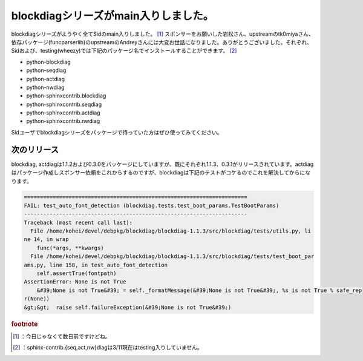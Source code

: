 ﻿blockdiagシリーズがmain入りしました。
##################################################


blockdiagシリーズがようやく全てSidのmain入りしました。 [#]_  スポンサーをお願いした岩松さん、upstreamのtk0miyaさん、依存パッケージ(funcparserlib)のupstreamのAndreyさんには大変お世話になりました。ありがとうございました。それぞれ、Sidおよび、testing(wheezy)では下記のパッケージ名でインストールすることができます。 [#]_ 

* python-blockdiag
* python-seqdiag
* python-actdiag
* python-nwdiag
* python-sphinxcontrib.blockdiag
* python-sphinxcontrib.seqdiag
* python-sphinxcontrib.actdiag
* python-sphinxcontrib.nwdiag

Sidユーザでblockdiagシリーズをパッケージで待っていた方はぜひ使ってみてください。

次のリリース
********************************


blockdiag, actdiagは1.1.2および0.3.0をパッケージにしていますが、既にそれぞれ1.1.3、0.3.1がリリースされています。actdiagはパッケージ作成しスポンサー依頼をこれからするのですが、blockdiagは下記のテストがコケるのでこれを解決してからになります。

.. code-block:: none

   ======================================================================
   FAIL: test_auto_font_detection (blockdiag.tests.test_boot_params.TestBootParams)
   ----------------------------------------------------------------------
   Traceback (most recent call last):
     File /home/kohei/devel/debpkg/blockdiag/blockdiag-1.1.3/src/blockdiag/tests/utils.py, li
   ne 14, in wrap
       func(*args, **kwargs)
     File /home/kohei/devel/debpkg/blockdiag/blockdiag-1.1.3/src/blockdiag/tests/test_boot_par
   ams.py, line 158, in test_auto_font_detection
       self.assertTrue(fontpath)
   AssertionError: None is not True
       &#39;None is not True&#39; = self._formatMessage(&#39;None is not True&#39;, %s is not True % safe_rep
   r(None))
   &gt;&gt;  raise self.failureException(&#39;None is not True&#39;)




.. rubric:: footnote

.. [#] ：今日じゃなくて数日前ですけどね。
.. [#] ：sphinx-contrib.{seq,act,nw}diagは3/11現在はtesting入りしていません。



.. author:: mkouhei
.. categories:: python, Debian, 
.. tags::


